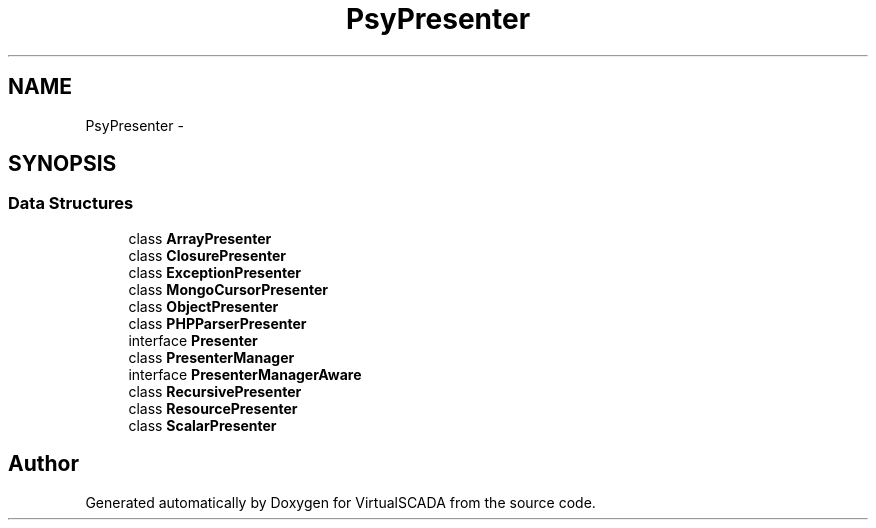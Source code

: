 .TH "Psy\Presenter" 3 "Tue Apr 14 2015" "Version 1.0" "VirtualSCADA" \" -*- nroff -*-
.ad l
.nh
.SH NAME
Psy\Presenter \- 
.SH SYNOPSIS
.br
.PP
.SS "Data Structures"

.in +1c
.ti -1c
.RI "class \fBArrayPresenter\fP"
.br
.ti -1c
.RI "class \fBClosurePresenter\fP"
.br
.ti -1c
.RI "class \fBExceptionPresenter\fP"
.br
.ti -1c
.RI "class \fBMongoCursorPresenter\fP"
.br
.ti -1c
.RI "class \fBObjectPresenter\fP"
.br
.ti -1c
.RI "class \fBPHPParserPresenter\fP"
.br
.ti -1c
.RI "interface \fBPresenter\fP"
.br
.ti -1c
.RI "class \fBPresenterManager\fP"
.br
.ti -1c
.RI "interface \fBPresenterManagerAware\fP"
.br
.ti -1c
.RI "class \fBRecursivePresenter\fP"
.br
.ti -1c
.RI "class \fBResourcePresenter\fP"
.br
.ti -1c
.RI "class \fBScalarPresenter\fP"
.br
.in -1c
.SH "Author"
.PP 
Generated automatically by Doxygen for VirtualSCADA from the source code\&.
